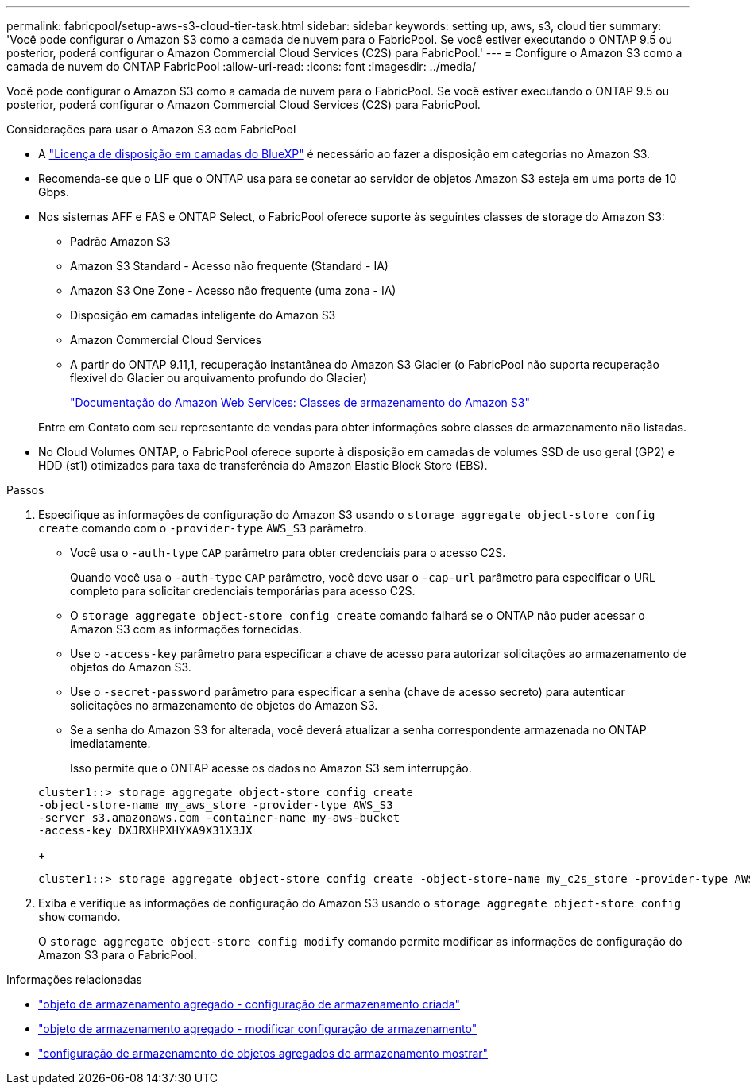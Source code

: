 ---
permalink: fabricpool/setup-aws-s3-cloud-tier-task.html 
sidebar: sidebar 
keywords: setting up, aws, s3, cloud tier 
summary: 'Você pode configurar o Amazon S3 como a camada de nuvem para o FabricPool. Se você estiver executando o ONTAP 9.5 ou posterior, poderá configurar o Amazon Commercial Cloud Services (C2S) para FabricPool.' 
---
= Configure o Amazon S3 como a camada de nuvem do ONTAP FabricPool
:allow-uri-read: 
:icons: font
:imagesdir: ../media/


[role="lead"]
Você pode configurar o Amazon S3 como a camada de nuvem para o FabricPool. Se você estiver executando o ONTAP 9.5 ou posterior, poderá configurar o Amazon Commercial Cloud Services (C2S) para FabricPool.

.Considerações para usar o Amazon S3 com FabricPool
* A link:https://bluexp.netapp.com/cloud-tiering["Licença de disposição em camadas do BlueXP"] é necessário ao fazer a disposição em categorias no Amazon S3.
* Recomenda-se que o LIF que o ONTAP usa para se conetar ao servidor de objetos Amazon S3 esteja em uma porta de 10 Gbps.
* Nos sistemas AFF e FAS e ONTAP Select, o FabricPool oferece suporte às seguintes classes de storage do Amazon S3:
+
** Padrão Amazon S3
** Amazon S3 Standard - Acesso não frequente (Standard - IA)
** Amazon S3 One Zone - Acesso não frequente (uma zona - IA)
** Disposição em camadas inteligente do Amazon S3
** Amazon Commercial Cloud Services
** A partir do ONTAP 9.11,1, recuperação instantânea do Amazon S3 Glacier (o FabricPool não suporta recuperação flexível do Glacier ou arquivamento profundo do Glacier)
+
https://aws.amazon.com/s3/storage-classes/["Documentação do Amazon Web Services: Classes de armazenamento do Amazon S3"]



+
Entre em Contato com seu representante de vendas para obter informações sobre classes de armazenamento não listadas.

* No Cloud Volumes ONTAP, o FabricPool oferece suporte à disposição em camadas de volumes SSD de uso geral (GP2) e HDD (st1) otimizados para taxa de transferência do Amazon Elastic Block Store (EBS).


.Passos
. Especifique as informações de configuração do Amazon S3 usando o `storage aggregate object-store config create` comando com o `-provider-type` `AWS_S3` parâmetro.
+
** Você usa o `-auth-type` `CAP` parâmetro para obter credenciais para o acesso C2S.
+
Quando você usa o `-auth-type` `CAP` parâmetro, você deve usar o `-cap-url` parâmetro para especificar o URL completo para solicitar credenciais temporárias para acesso C2S.

** O `storage aggregate object-store config create` comando falhará se o ONTAP não puder acessar o Amazon S3 com as informações fornecidas.
** Use o `-access-key` parâmetro para especificar a chave de acesso para autorizar solicitações ao armazenamento de objetos do Amazon S3.
** Use o `-secret-password` parâmetro para especificar a senha (chave de acesso secreto) para autenticar solicitações no armazenamento de objetos do Amazon S3.
** Se a senha do Amazon S3 for alterada, você deverá atualizar a senha correspondente armazenada no ONTAP imediatamente.
+
Isso permite que o ONTAP acesse os dados no Amazon S3 sem interrupção.

+
[listing]
----
cluster1::> storage aggregate object-store config create
-object-store-name my_aws_store -provider-type AWS_S3
-server s3.amazonaws.com -container-name my-aws-bucket
-access-key DXJRXHPXHYXA9X31X3JX
----
+
[listing]
----
cluster1::> storage aggregate object-store config create -object-store-name my_c2s_store -provider-type AWS_S3 -auth-type CAP -cap-url https://123.45.67.89/api/v1/credentials?agency=XYZ&mission=TESTACCT&role=S3FULLACCESS -server my-c2s-s3server-fqdn -container my-c2s-s3-bucket
----


. Exiba e verifique as informações de configuração do Amazon S3 usando o `storage aggregate object-store config show` comando.
+
O `storage aggregate object-store config modify` comando permite modificar as informações de configuração do Amazon S3 para o FabricPool.



.Informações relacionadas
* link:https://docs.netapp.com/us-en/ontap-cli/storage-aggregate-object-store-config-create.html["objeto de armazenamento agregado - configuração de armazenamento criada"^]
* link:https://docs.netapp.com/us-en/ontap-cli/snapmirror-object-store-config-modify.html["objeto de armazenamento agregado - modificar configuração de armazenamento"^]
* link:https://docs.netapp.com/us-en/ontap-cli/storage-aggregate-object-store-config-show.html["configuração de armazenamento de objetos agregados de armazenamento mostrar"^]

